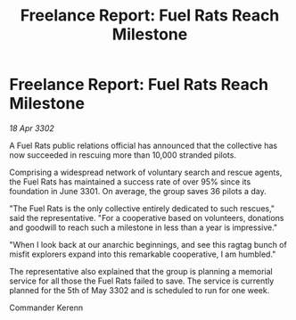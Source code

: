 :PROPERTIES:
:ID:       53ee7db1-5333-4065-b918-1d3c4cac8c28
:END:
#+title: Freelance Report: Fuel Rats Reach Milestone
#+filetags: :galnet:

* Freelance Report: Fuel Rats Reach Milestone

/18 Apr 3302/

A Fuel Rats public relations official has announced that the collective has now succeeded in rescuing more than 10,000 stranded pilots. 

Comprising a widespread network of voluntary search and rescue agents, the Fuel Rats has maintained a success rate of over 95% since its foundation in June 3301. On average, the group saves 36 pilots a day. 

"The Fuel Rats is the only collective entirely dedicated to such rescues," said the representative. "For a cooperative based on volunteers, donations and goodwill to reach such a milestone in less than a year is impressive." 

"When I look back at our anarchic beginnings, and see this ragtag bunch of misfit explorers expand into this remarkable cooperative, I am humbled." 

The representative also explained that the group is planning a memorial service for all those the Fuel Rats failed to save. The service is currently planned for the 5th of May 3302 and is scheduled to run for one week. 

Commander Kerenn
